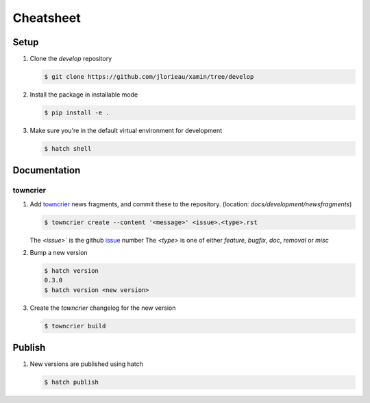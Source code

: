 Cheatsheet
##########

Setup
-----

1. Clone the `develop` repository

   .. code-block:: console

      $ git clone https://github.com/jlorieau/xamin/tree/develop

2. Install the package in installable mode

   .. code-block:: console

      $ pip install -e .

3. Make sure you're in the default virtual environment for development

   .. code-block:: console

      $ hatch shell

Documentation
-------------

towncrier
^^^^^^^^^

1. Add `towncrier`_ news fragments, and commit these to the repository. 
   (location: `docs/development/newsfragments`)

   .. code-block:: console

      $ towncrier create --content '<message>' <issue>.<type>.rst

   The `<issue>`` is the github `issue`_ number
   The `<type>` is one of either `feature`, `bugfix`, `doc`, `removal` or `misc`

2. Bump a new version

   .. code-block:: console

      $ hatch version
      0.3.0
      $ hatch version <new version>

3. Create the `towncrier` changelog for the new version

   .. code-block:: console

      $ towncrier build

Publish
-------

1. New versions are published using hatch

   .. code-block:: console

      $ hatch publish


.. _towncrier: https://towncrier.readthedocs.io/en/stable/index.html
.. _issue: https://github.com/jlorieau/xamin/issues
